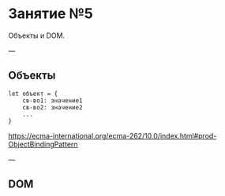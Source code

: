 #+HUGO_BASE_DIR: ../site/
#+HUGO_SECTION: ./reveal/05
#+EXPORT_FILE_NAME: _index.md
#+HUGO_MENU: :reveal_hugo
#+HUGO_CUSTOM_FRONT_MATTER: :outputs "Reveal"

* Занятие №5
Объекты и DOM.

---

** Объекты

#+BEGIN_EXAMPLE
let объект = {
    св-во1: значение1
    св-во2: значение2
    ...
}
#+END_EXAMPLE

https://ecma-international.org/ecma-262/10.0/index.html#prod-ObjectBindingPattern

---

** DOM
